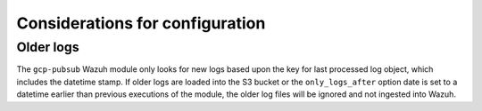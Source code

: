 .. Copyright (C) 2019 Wazuh, Inc.

.. _gcp_considerations:

Considerations for configuration
================================

Older logs
----------

The ``gcp-pubsub`` Wazuh module only looks for new logs based upon the key for last processed log object, which includes the datetime stamp. If older logs are loaded into the S3 bucket or the ``only_logs_after`` option date is set to a datetime earlier than previous executions of the module, the older log files will be ignored and not ingested into Wazuh.
